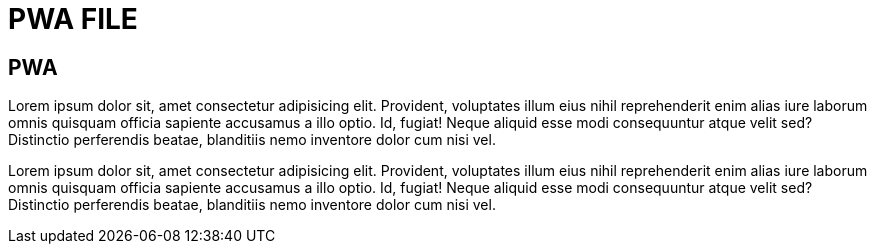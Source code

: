 = PWA FILE

[.directory]
== PWA

Lorem ipsum dolor sit, amet consectetur adipisicing elit. Provident, voluptates illum eius nihil reprehenderit enim alias iure laborum omnis quisquam officia sapiente accusamus a illo optio. Id, fugiat! Neque aliquid esse modi consequuntur atque velit sed? Distinctio perferendis beatae, blanditiis nemo inventore dolor cum nisi vel.

Lorem ipsum dolor sit, amet consectetur adipisicing elit. Provident, voluptates illum eius nihil reprehenderit enim alias iure laborum omnis quisquam officia sapiente accusamus a illo optio. Id, fugiat! Neque aliquid esse modi consequuntur atque velit sed? Distinctio perferendis beatae, blanditiis nemo inventore dolor cum nisi vel.
